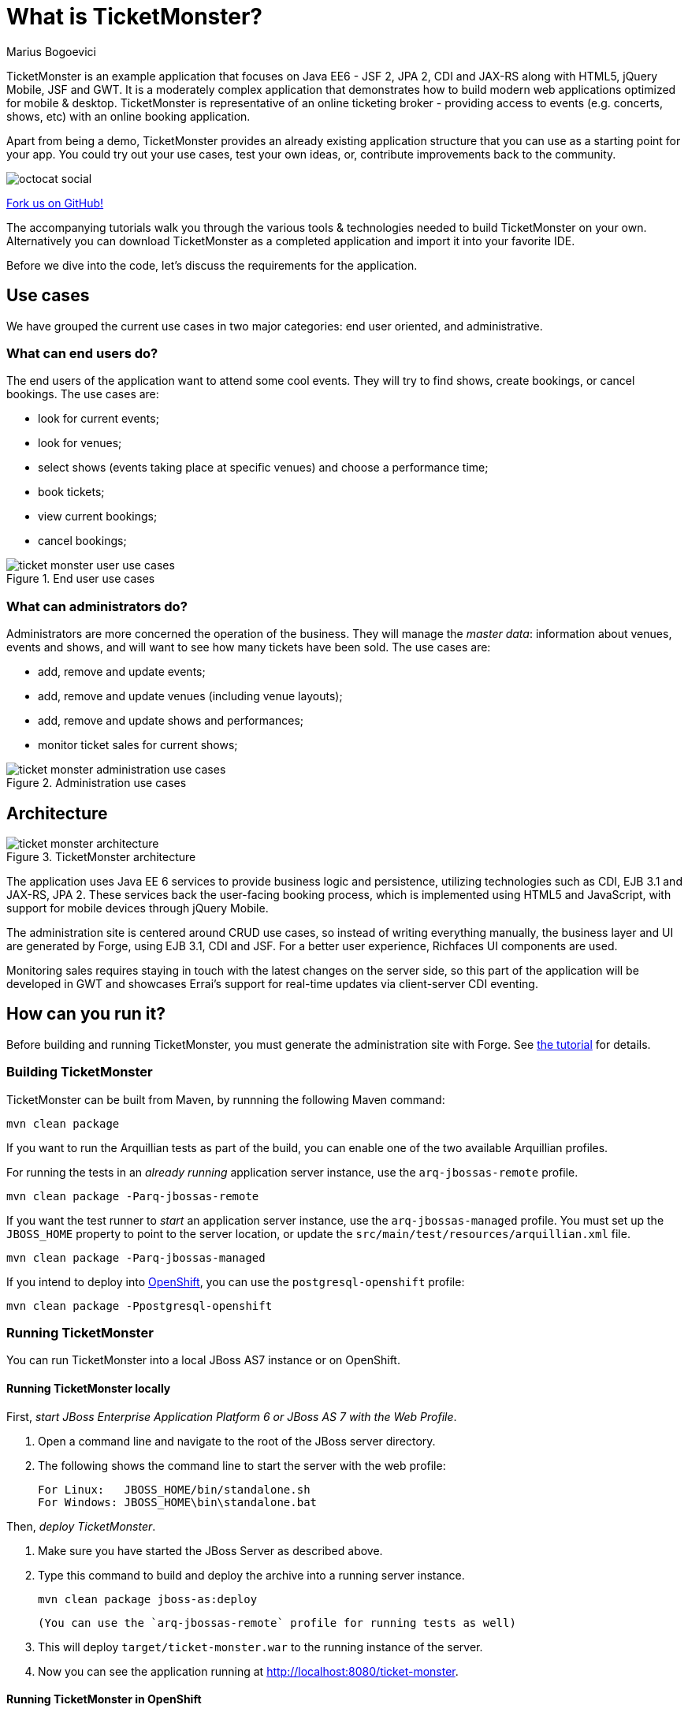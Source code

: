 What is TicketMonster?
======================
:Author: Marius Bogoevici

TicketMonster is an example application that focuses on Java EE6 - JSF 2, JPA 2, CDI and JAX-RS
along with HTML5, jQuery Mobile, JSF and GWT.  It is a moderately complex application that
demonstrates how to build modern web applications optimized for mobile & desktop. TicketMonster
is representative of an online ticketing broker - providing access to events (e.g. concerts,
shows, etc) with an online booking application.

Apart from being a demo, TicketMonster provides an already existing application structure that
you can use as a starting point for your app. You could try out your use cases, 
test your own ideas, or, contribute improvements back to the community. 

image::gfx/octocat_social.png[]

link:http://github.com/jboss-jdf/ticket-monster[Fork us on GitHub!]

The accompanying tutorials  walk you through the various tools & technologies needed to build TicketMonster on your own. Alternatively you can download TicketMonster as a completed application and import it into your favorite IDE.

Before we dive into the code, let's discuss the requirements for the application.

Use cases
---------


We have grouped the current use cases in two major categories: end user oriented, and
administrative.

What can end users do?
~~~~~~~~~~~~~~~~~~~~~~

The end users of the application want to attend some cool events. They will try
to find shows, create bookings, or cancel bookings. The use cases are:

* look for current events;
* look for venues;
* select shows (events taking place at specific venues) and choose a performance time;
* book tickets;
* view current bookings;
* cancel bookings;

[[end-user-use-cases-image]]
.End user use cases
image::gfx/ticket-monster-user-use-cases.png[]


What can administrators do?
~~~~~~~~~~~~~~~~~~~~~~~~~~~

Administrators are more concerned the operation of the business. They will manage the _master data_:
information about venues, events and shows, and will want to see how many tickets have been sold.
The use cases are:

* add, remove and update events;
* add, remove and update venues (including venue layouts);
* add, remove and update shows and performances;
* monitor ticket sales for current shows;

[[administration-use-cases-image]]
.Administration use cases
image::gfx/ticket-monster-administration-use-cases.png[]

Architecture
------------

[[architecture-image]]
.TicketMonster architecture
image::gfx/ticket-monster-architecture.png[]

The application uses Java EE 6 services to provide business logic and persistence, utilizing
technologies such as CDI, EJB 3.1 and JAX-RS, JPA 2. These services back the user-facing booking
process, which is implemented using HTML5 and JavaScript, with support for mobile devices 
through jQuery Mobile.

The administration site is centered around CRUD use cases, so instead of
writing everything manually, the business layer and UI are generated by Forge,
using EJB 3.1, CDI and JSF. For a better user experience, Richfaces UI components are used.

Monitoring sales requires staying in touch with the latest changes on the server side, so this
part of the application will be developed in GWT and showcases Errai's support for real-time
updates via client-server CDI eventing.

How can you run it?
------------------

Before building and running TicketMonster, you must generate the administration site with Forge. See link:http://www.jboss.org/jdf/examples/ticket-monster/tutorial/AdminJSF[the tutorial] for details.

Building TicketMonster
~~~~~~~~~~~~~~~~~~~~~~

TicketMonster can be built from Maven, by runnning the following Maven command:

    mvn clean package
		
If you want to run the Arquillian tests as part of the build, you can enable one of the two available Arquillian profiles.

For running the tests in an _already running_ application server instance, use the `arq-jbossas-remote` profile.

    mvn clean package -Parq-jbossas-remote

If you want the test runner to _start_ an application server instance, use the `arq-jbossas-managed` profile. You must set up the `JBOSS_HOME` property to point to the server location, or update the `src/main/test/resources/arquillian.xml` file.

    mvn clean package -Parq-jbossas-managed

If you intend to deploy into link:http://openshift.com[OpenShift], you can use the `postgresql-openshift` profile:

    mvn clean package -Ppostgresql-openshift
	
Running TicketMonster
~~~~~~~~~~~~~~~~~~~~~

You can run TicketMonster into a local JBoss AS7 instance or on OpenShift.

Running TicketMonster locally
^^^^^^^^^^^^^^^^^^^^^^^^^^^^^

First, _start JBoss Enterprise Application Platform 6 or JBoss AS 7 with the Web Profile_.

1. Open a command line and navigate to the root of the JBoss server directory.
2. The following shows the command line to start the server with the web profile:

        For Linux:   JBOSS_HOME/bin/standalone.sh
        For Windows: JBOSS_HOME\bin\standalone.bat
		
Then, _deploy TicketMonster_.


1. Make sure you have started the JBoss Server as described above.
2. Type this command to build and deploy the archive into a running server instance.

        mvn clean package jboss-as:deploy
	
	(You can use the `arq-jbossas-remote` profile for running tests as well)

3. This will deploy `target/ticket-monster.war` to the running instance of the server.
4. Now you can see the application running at http://localhost:8080/ticket-monster.

Running TicketMonster in OpenShift
^^^^^^^^^^^^^^^^^^^^^^^^^^^^^^^^^^

First, _create an OpenShift project_.

1. Make sure that you have an OpenShift domain and you have created an application using the `jbossas-7` cartridge (for more details, get started link:https://openshift.redhat.com/app/getting_started[here]). If you want to use PostgreSQL, add the `postgresql-8.4` cartridge too.
2. Ensure that the Git repository of the project is checked out.

Then, _build and deploy it_.

1. Build TicketMonster using either: 
    * the default profile (with H2 database support)
    
            mvn clean package	
    
	* the `postgresql-openshift` profile (with PostgreSQL support) if the PostgreSQL cartrdige is enabled in OpenShift.
            
            mvn clean package -Ppostgresql-openshift
			
2. Copy the `target/ticket-monster.war` file in the OpenShift Git repository(located at `<root-of-openshift-application-git-repository>`).

	    cp target/ticket-monster.war <root-of-openshift-application-git-repository>/deployments/ROOT.war

3. Navigate to `<root-of-openshift-application-git-repository>` folder

4. Remove the existing `src` folder and `pom.xml` file. 

        git rm -r src
        git rm pom.xml

5.  Add the copied file to the repository, commit and push to Openshift
        
		git add deployments/ROOT.war
		git commit -m "Deploy TicketMonster"
		git push
		
6. Now you can see the application running at at `http://<app-name>-<domain-name>.rhcloud.com`

Learn more
----------

The example is accompanied by a series of tutorials that will walk you through the process of
creating the TicketMonster application from end to end.

After reading this series you will understand how to:

* set up your project;
* define the persistence layer of the application;
* design and implement the business layer and expose it to the front-end via RESTful endpoints;
* implement a mobile-ready front-end using HTML 5, JSON, JavaScript and jQuery Mobile;
* develop a JSF-based administration interface rapidly using JSF and JBoss Forge;
* thoroughly test your project using JUnit and Arquillian;

Throughout the series, you will be shown how to achieve these goals using JBoss Developer Studio.

